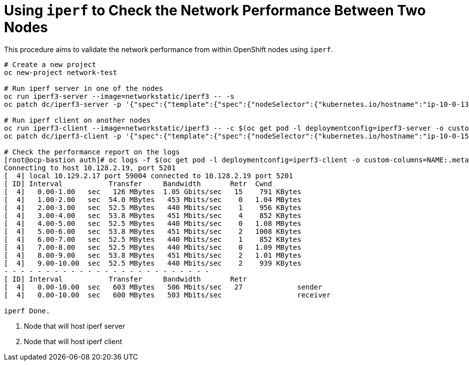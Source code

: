 = Using `iperf` to Check the Network Performance Between Two Nodes

This procedure aims to validate the network performance from within OpenShift nodes using `iperf`.

----
# Create a new project
oc new-project network-test

# Run iperf server in one of the nodes
oc run iperf3-server --image=networkstatic/iperf3 -- -s
oc patch dc/iperf3-server -p '{"spec":{"template":{"spec":{"nodeSelector":{"kubernetes.io/hostname":"ip-10-0-138-182"}}}}}' <1>

# Run iperf client on another nodes
oc run iperf3-client --image=networkstatic/iperf3 -- -c $(oc get pod -l deploymentconfig=iperf3-server -o custom-columns=IP:.status.podIP --no-headers)
oc patch dc/iperf3-client -p '{"spec":{"template":{"spec":{"nodeSelector":{"kubernetes.io/hostname":"ip-10-0-150-1"}}}}}' <2>

# Check the performance report on the logs
[root@ocp-bastion auth]# oc logs -f $(oc get pod -l deploymentconfig=iperf3-client -o custom-columns=NAME:.metadata.name --no-headers)
Connecting to host 10.128.2.19, port 5201
[  4] local 10.129.2.17 port 59004 connected to 10.128.2.19 port 5201
[ ID] Interval           Transfer     Bandwidth       Retr  Cwnd
[  4]   0.00-1.00   sec   126 MBytes  1.05 Gbits/sec   15    791 KBytes       
[  4]   1.00-2.00   sec  54.0 MBytes   453 Mbits/sec    0   1.04 MBytes       
[  4]   2.00-3.00   sec  52.5 MBytes   440 Mbits/sec    1    956 KBytes       
[  4]   3.00-4.00   sec  53.8 MBytes   451 Mbits/sec    4    852 KBytes       
[  4]   4.00-5.00   sec  52.5 MBytes   440 Mbits/sec    0   1.08 MBytes       
[  4]   5.00-6.00   sec  53.8 MBytes   451 Mbits/sec    2   1008 KBytes       
[  4]   6.00-7.00   sec  52.5 MBytes   440 Mbits/sec    1    852 KBytes       
[  4]   7.00-8.00   sec  52.5 MBytes   440 Mbits/sec    0   1.09 MBytes       
[  4]   8.00-9.00   sec  53.8 MBytes   451 Mbits/sec    2   1.01 MBytes       
[  4]   9.00-10.00  sec  52.5 MBytes   440 Mbits/sec    2    939 KBytes       
- - - - - - - - - - - - - - - - - - - - - - - - -
[ ID] Interval           Transfer     Bandwidth       Retr
[  4]   0.00-10.00  sec   603 MBytes   506 Mbits/sec   27             sender
[  4]   0.00-10.00  sec   600 MBytes   503 Mbits/sec                  receiver

iperf Done.
----
<1> Node that will host iperf server
<2> Node that will host iperf client